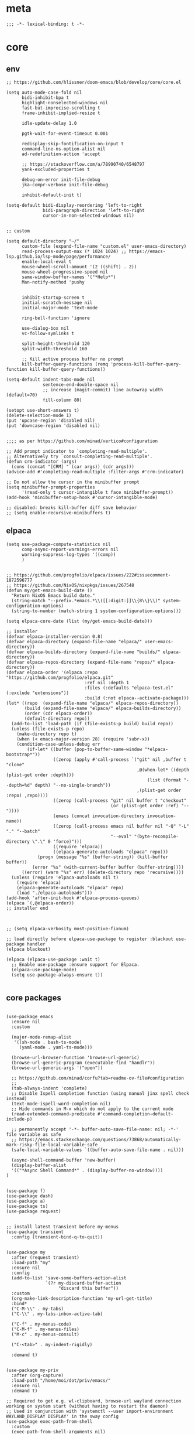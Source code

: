 # -*- eval: (babel-tangle-mode 1) -*-
#+PROPERTY: header-args :results silent :tangle "./init.el"

* meta
#+begin_src elisp
;;; -*- lexical-binding: t -*-
#+end_src

* core
** env
#+begin_src elisp
;; https://github.com/hlissner/doom-emacs/blob/develop/core/core.el

(setq auto-mode-case-fold nil
      bidi-inhibit-bpa t
      highlight-nonselected-windows nil
      fast-but-imprecise-scrolling t
      frame-inhibit-implied-resize t

      idle-update-delay 1.0

      pgtk-wait-for-event-timeout 0.001

      redisplay-skip-fontification-on-input t
      command-line-ns-option-alist nil
      ad-redefinition-action 'accept

      ;; https://stackoverflow.com/a/78990740/6548797
      yank-excluded-properties t

      debug-on-error init-file-debug
      jka-compr-verbose init-file-debug

      inhibit-default-init t)

(setq-default bidi-display-reordering 'left-to-right
              bidi-paragraph-direction 'left-to-right
              cursor-in-non-selected-windows nil)


;; custom

(setq default-directory "~/"
      custom-file (expand-file-name "custom.el" user-emacs-directory)
      read-process-output-max (* 1024 1024) ;; https://emacs-lsp.github.io/lsp-mode/page/performance/
      enable-local-eval t
      mouse-wheel-scroll-amount '(2 ((shift) . 2))
      mouse-wheel-progressive-speed nil
      same-window-buffer-names '("*Help*")
      Man-notify-method 'pushy


      inhibit-startup-screen t
      initial-scratch-message nil
      initial-major-mode 'text-mode

      ring-bell-function 'ignore

      use-dialog-box nil
      vc-follow-symlinks t

      split-height-threshold 120
      split-width-threshold 160

      ;; Kill active process buffer no prompt
      kill-buffer-query-functions (remq 'process-kill-buffer-query-function kill-buffer-query-functions))

(setq-default indent-tabs-mode nil
              sentence-end-double-space nil
              ;; increase (magit-commit) line autowrap width (default=70)
              fill-column 80)

(setopt use-short-answers t)
(delete-selection-mode 1)
(put 'upcase-region 'disabled nil)
(put 'downcase-region 'disabled nil)


;;;; as per https://github.com/minad/vertico#configuration

;; Add prompt indicator to `completing-read-multiple'.
;; Alternatively try `consult-completing-read-multiple'.
(defun crm-indicator (args)
  (cons (concat "[CRM] " (car args)) (cdr args)))
(advice-add #'completing-read-multiple :filter-args #'crm-indicator)

;; Do not allow the cursor in the minibuffer prompt
(setq minibuffer-prompt-properties
      '(read-only t cursor-intangible t face minibuffer-prompt))
(add-hook 'minibuffer-setup-hook #'cursor-intangible-mode)

;; disabled: breaks kill-buffer diff save behavior
;; (setq enable-recursive-minibuffers t)
#+end_src

** elpaca
#+begin_src elisp
(setq use-package-compute-statistics nil
      comp-async-report-warnings-errors nil
      warning-suppress-log-types '((comp))
      )


;; https://github.com/progfolio/elpaca/issues/222#issuecomment-1872596777
;; https://github.com/NixOS/nixpkgs/issues/267548
(defun my/get-emacs-build-date ()
  "Return NixOS Emacs build date."
  (string-match "--prefix.*emacs.*\\([[:digit:]]\\{8\\}\\)" system-configuration-options)
  (string-to-number (match-string 1 system-configuration-options)))

(setq elpaca-core-date (list (my/get-emacs-build-date)))

;; installer
(defvar elpaca-installer-version 0.8)
(defvar elpaca-directory (expand-file-name "elpaca/" user-emacs-directory))
(defvar elpaca-builds-directory (expand-file-name "builds/" elpaca-directory))
(defvar elpaca-repos-directory (expand-file-name "repos/" elpaca-directory))
(defvar elpaca-order '(elpaca :repo "https://github.com/progfolio/elpaca.git"
                              :ref nil :depth 1
                              :files (:defaults "elpaca-test.el" (:exclude "extensions"))
                              :build (:not elpaca--activate-package)))
(let* ((repo  (expand-file-name "elpaca/" elpaca-repos-directory))
       (build (expand-file-name "elpaca/" elpaca-builds-directory))
       (order (cdr elpaca-order))
       (default-directory repo))
  (add-to-list 'load-path (if (file-exists-p build) build repo))
  (unless (file-exists-p repo)
    (make-directory repo t)
    (when (< emacs-major-version 28) (require 'subr-x))
    (condition-case-unless-debug err
        (if-let* ((buffer (pop-to-buffer-same-window "*elpaca-bootstrap*"))
                  ((zerop (apply #'call-process `("git" nil ,buffer t "clone"
                                                  ,@(when-let* ((depth (plist-get order :depth)))
                                                      (list (format "--depth=%d" depth) "--no-single-branch"))
                                                  ,(plist-get order :repo) ,repo))))
                  ((zerop (call-process "git" nil buffer t "checkout"
                                        (or (plist-get order :ref) "--"))))
                  (emacs (concat invocation-directory invocation-name))
                  ((zerop (call-process emacs nil buffer nil "-Q" "-L" "." "--batch"
                                        "--eval" "(byte-recompile-directory \".\" 0 'force)")))
                  ((require 'elpaca))
                  ((elpaca-generate-autoloads "elpaca" repo)))
            (progn (message "%s" (buffer-string)) (kill-buffer buffer))
          (error "%s" (with-current-buffer buffer (buffer-string))))
      ((error) (warn "%s" err) (delete-directory repo 'recursive))))
  (unless (require 'elpaca-autoloads nil t)
    (require 'elpaca)
    (elpaca-generate-autoloads "elpaca" repo)
    (load "./elpaca-autoloads")))
(add-hook 'after-init-hook #'elpaca-process-queues)
(elpaca `(,@elpaca-order))
;; installer end



;; (setq elpaca-verbosity most-positive-fixnum)

;; load directly before elpaca-use-package to register :blackout use-package handler
(elpaca blackout)

(elpaca (elpaca-use-package :wait t)
  ;; Enable use-package :ensure support for Elpaca.
  (elpaca-use-package-mode)
  (setq use-package-always-ensure t))

#+end_src

** core packages
#+begin_src elisp

(use-package emacs
  :ensure nil
  :custom

  (major-mode-remap-alist
   '((sh-mode . bash-ts-mode)
     (yaml-mode . yaml-ts-mode)))

  (browse-url-browser-function 'browse-url-generic)
  (browse-url-generic-program (executable-find "handlr"))
  (browse-url-generic-args '("open"))

  ;; https://github.com/minad/corfu?tab=readme-ov-file#configuration
  ;;
  (tab-always-indent 'complete)
  ;; Disable Ispell completion function (using manual jinx spell check instead)
  (text-mode-ispell-word-completion nil)
  ;; Hide commands in M-x which do not apply to the current mode
  (read-extended-command-predicate #'command-completion-default-include-p)

  ;; permanently accept '-*- buffer-auto-save-file-name: nil; -*-' file variable as safe
  ;; https://emacs.stackexchange.com/questions/73868/automatically-mark-risky-file-local-variable-safe
  (safe-local-variable-values `((buffer-auto-save-file-name . nil)))

  (async-shell-command-buffer 'new-buffer)
  (display-buffer-alist
  '(("*Async Shell Command*" . (display-buffer-no-window))))
)


(use-package f)
(use-package dash)
(use-package a)
(use-package ts)
(use-package request)


;; install latest transient before my-menus
(use-package transient
  :config (transient-bind-q-to-quit))


(use-package my
  :after (request transient)
  :load-path "my"
  :ensure nil
  :config
  (add-to-list 'save-some-buffers-action-alist
               `(?r my-discard-buffer-action
                    "discard this buffer"))
  :custom
  (org-make-link-description-function 'my-url-get-title)
  :bind*
  ("C-M-\\" . my-tabs)
  ("C-\\" . my-tabs-inbox-active-tab)

  ("C-f" . my-menus-code)
  ("C-M-f" . my-menus-files)
  ("M-c" . my-menus-consult)

  ("C-<tab>" . my-indent-rigidly)

  :demand t)


(use-package my-priv
  :after (org-capture)
  :load-path "/home/moi/dot/priv/emacs/"
  :ensure nil
  :demand t)

;; Required to get e.g. wl-clipboard, browse-url wayland connection working on system start (without having to restart the daemon)
;; Used in conjunction with 'systemctl --user import-environment WAYLAND_DISPLAY DISPLAY' in the sway config
(use-package exec-path-from-shell
  :custom
  (exec-path-from-shell-arguments nil)
  (exec-path-from-shell-variables '("DISPLAY" "WAYLAND_DISPLAY"))
  :init
  (my-with-eval-after-frame
   (exec-path-from-shell-initialize)))
#+end_src

* common
** keybindings
#+begin_src elisp
(use-package general
  :ensure (:wait t)
  :config
  (general-auto-unbind-keys))


(general-unbind
  ;; disable overwrite
  "<insert>"
  ;; disable mouse-wheel zoom
  "<C-mouse-4>"
  "<C-mouse-5>"
  "C-<wheel-down>"
  "C-<wheel-up>"
  "<pinch>"

  ;; https://www.reddit.com/r/emacs/comments/3c61zl/abolish_the_secondary_selection_quick_and_easy/
  "<M-drag-mouse-1>" ; mouse-set-secondary
  "<M-down-mouse-1>"   ; mouse-drag-secondary
  "<M-mouse-1>"	  ; mouse-start-secondary
  "<M-mouse-2>"	  ; mouse-yank-secondary
  "<M-mouse-3>")	  ; mouse-secondary-save-then-kill

(general-def
  :keymaps 'prog-mode-map
  ;; not global because conflict with org-mode new heading
  "C-<return>" 'crux-smart-open-line
  "M-<return>" 'crux-smart-open-line-above
  )

(general-def
  "C-z" 'yank
  "M-;" 'comment-line

  "C-M-`" 'quoted-insert

  "M-y" 'consult-yank-pop
  "C-M-s" 'consult-ripgrep

  "C-M-r" 'project-query-replace-regexp

  "C-x b" 'magit-blame
  "C-x l" 'magit-log-buffer-file

  "M-." 'xref-find-definitions
  ;; clashes with run-elisp-function
  ;; "M-:" 'xref-find-definitions-other-window
  "C-M-." 'xref-find-references
  "C-r" 'substitute-target-in-buffer

  "C-<backspace>" 'puni-backward-kill-word)

(general-def
  :keymaps 'override
  :prefix "C-c"
  "l" 'org-store-link
  "a" 'org-agenda
  "b" 'org-iswitchb
  "c" 'org-capture)

(general-def
  :keymaps 'org-mode-map :package 'org
  "<return>" 'org-return
  "M-S-<delete>" 'my/org-delete-heading-or-line

  "C-M-<end>" 'org-sentence-newline
  "C-c e" 'org-edit-special
  "C-c TAB" nil)


(general-def :package 'mosey
  "C-a" 'mosey-backward-bounce
  "C-e" 'mosey-forward-bounce
  )


(general-def
  :keymaps 'key-translation-map
  "M-q" "C-u")

(general-def
  :keymaps 'org-src-mode-map :package 'org
  "C-c e" 'org-edit-src-exit)

(general-def
  :keymaps 'drag-stuff-mode-map :package 'drag-stuff
  "M-<up>" 'drag-stuff-up
  "M-<down>" 'drag-stuff-down)

(general-def
  :keymaps 'isearch-mode-map
  "C-r" 'isearch-query-replace)

(general-def
  :keymaps 'dired-mode-map :package 'dirvish
  "M-<return>" 'dirvish-dispatch
  "M-#" 'dired-find-file
  )

(general-def
  :keymaps 'override

  "C-l" 'goto-line
  "C-q" 'embark-act


  "M-'" 'crux-duplicate-current-line-or-region

  "˝" 'previous-buffer
  "’" 'next-buffer

  "C-^" 'delete-window
  "C-1" 'delete-other-windows
  "C-2" 'split-window-right
  "C-3" 'split-window-below
  "C-M-1" 'winner-undo
  "C-M-2" 'winner-redo

  "M-[" 'windmove-left
  "M-\\" 'windmove-right
  "M-=" 'windmove-up
  "M-]" 'windmove-down

  "M-{" 'buf-move-left
  "M-|" 'buf-move-right
  "M-+" 'buf-move-up
  "M-}" 'buf-move-down

  "C-d" 'consult-project-extra-find
  "M-d" 'consult-buffer
  "C-M-d" 'find-file



  "C-M-p" 'vundo
  "C-p" 'undo-fu-only-undo
  "M-p" 'undo-fu-only-redo


  "C-<up>" 'golden-ratio-scroll-screen-down
  "C-<down>" 'golden-ratio-scroll-screen-up

  "C-x ^" nil
  "C-x d" nil

  "C-M-k" 'kill-current-buffer
  "M-r" 'revert-buffer

  "<f5>" 'profiler-start
  "<f6>" 'profiler-stop

  "M-e" 'eldoc-print-current-symbol-info
  )

(general-def
  :keymaps 'eglot-mode-map :package 'eglot
  "M-/"  'eglot-code-actions
  "C-r" 'eglot-rename)

(general-def
  :keymaps 'embark-file-map :package 'embark
  "!" nil
  "&" nil
  "f" nil
  "r" nil
  "d" nil
  "R" nil
  "b" nil
  "l" nil
  "m" 'magit-project-status)

(general-def
  :keymaps 'embark-region-map :package 'embark
  "t" 'google-translate-smooth-translate
  "d" 'lexic-search)

(general-def
  :keymaps 'embark-identifier-map :package 'embark
  "s" 'jinx-correct)

(general-def
  :keymaps 'embark-symbol-map :package 'embark
  "s" 'jinx-correct)
#+end_src

** editing
#+begin_src elisp
(blackout 'eldoc-mode)
(setq xref-prompt-for-identifier nil)


(use-package yasnippet-snippets)

(use-package yasnippet
  :after yasnippet-snippets
  :config
  (yas-reload-all)
  :hook
  ;; alternatively try as global mode: https://github.com/rnkn/olivetti/pull/56
  (prog-mode . yas-minor-mode)
  :blackout yas-minor-mode
  )
#+end_src

** modeline
#+begin_src elisp
(setq-default
 mode-line-position (list "%l,%c")
 mode-line-format
 '("%e" mode-line-front-space
   mode-line-mule-info
   (:propertize (" " mode-line-position) display (min-width (8.0)))
   mode-line-frame-identification mode-line-buffer-identification
   mode-line-modes mode-line-misc-info " "
   mode-line-end-spaces)
 )
#+end_src

** debugging
#+begin_src elisp
(use-package explain-pause-mode
  :ensure (:host github :repo "lastquestion/explain-pause-mode")
  :commands explain-pause-mode)

(use-package esup
  :custom
  (esup-depth 0)
  :commands esup)

(use-package dape
  :init
  ;; To use window configuration like gud (gdb-mi)
  ;; (setq dape-buffer-window-arrangement 'gud)

  :config
  ;; Info buffers to the right
  ;; (setq dape-buffer-window-arrangement 'right)

  ;; Global bindings for setting breakpoints with mouse
  ;; (dape-breakpoint-global-mode)

  ;; To not display info and/or buffers on startup
  ;; (remove-hook 'dape-on-start-hooks 'dape-info)
  ;; (remove-hook 'dape-on-start-hooks 'dape-repl)

  ;; To display info and/or repl buffers on stopped
  ;; (add-hook 'dape-on-stopped-hooks 'dape-info)
  ;; (add-hook 'dape-on-stopped-hooks 'dape-repl)

  ;; Kill compile buffer on build success
  ;; (add-hook 'dape-compile-compile-hooks 'kill-buffer)
  )
#+end_src

** backup & auto-save
[[http://stackoverflow.com/questions/151945/how-do-i-control-how-emacs-makes-backup-files][source]]
#+begin_src elisp
(setq delete-old-versions t
      kept-new-versions 6
      create-lockfiles nil
      kept-old-versions 2
      version-control t
      backup-by-copying t
      emacs-tmp-dir (my-ensure-dir user-emacs-directory "tmp/")
      emacs-backup-dir (my-ensure-dir emacs-tmp-dir "backups/")
      emacs-autosave-dir (my-ensure-dir emacs-tmp-dir "autosaves/")
      backup-directory-alist `(("." . ,emacs-backup-dir))
      auto-save-file-name-transforms `((".*" ,emacs-autosave-dir t))
      auto-save-list-file-prefix emacs-autosave-dir)
#+end_src

** buffer & window management
#+begin_src elisp
(winner-mode 1)

(use-package buffer-move)

(use-package mosey)

(use-package edit-indirect
  :ensure (:type git :host github :repo "Fanael/edit-indirect")
  :commands edit-indirect-region)


(use-package activities
  :init
  (activities-mode)
  (activities-tabs-mode)

  :bind (("M-1" . activities-new)
         ("M-2" . activities-resume)
         ("M-3" . activities-suspend)
         ("M-4" . activities-discard))

  :custom
  (tab-bar-show 1)
  (tab-bar-new-button-show nil)
  (tab-bar-close-button-show nil)
  )


;;; from https://github.com/nex3/perspective-el#some-musings-on-emacs-window-layouts

(customize-set-variable 'display-buffer-base-action
                        '((display-buffer-reuse-window display-buffer-same-window)
                          (reusable-frames . t)))

(customize-set-variable 'even-window-sizes nil)     ; avoid resizing
#+end_src

** secrets
#+begin_src elisp
(use-package auth-source-pass
  :ensure nil
  :init (auth-source-pass-enable)
  :custom
  (auth-source-pass-filename (getenv "PASSWORD_STORE_DIR"))
  (auth-sources '(password-store)))

(use-package
  epa-file
  :ensure nil
  :custom (epa-file-select-keys nil))

(use-package secrets
  :ensure nil)
#+end_src

** minibuffer abort
http://trey-jackson.blogspot.com/2010/04/emacs-tip-36-abort-minibuffer-when.html
#+begin_src elisp
(defun stop-using-minibuffer ()
  "kill the minibuffer"
  (when (and (>= (recursion-depth) 1) (active-minibuffer-window))
    (abort-recursive-edit)))

(add-hook 'mouse-leave-buffer-hook 'stop-using-minibuffer)
#+end_src

* inbox
#+begin_src elisp

#+end_src

* general-purpose
** org-mode
#+begin_src elisp
;; disabled in order to fix isearch reveal of collapsed org trees
;; (use-package reveal
;;   :hook (org-mode . reveal-mode)
;;     :blackout reveal-mode)
(use-package org
  :demand t
  :mode ("\\.org\\'" . org-mode)
  :config
  (org-babel-do-load-languages
   'org-babel-load-languages
   '((emacs-lisp . t)
     (latex . t)
     (python . t)
     (gnuplot . t)
     (shell . t)
     (sql . t)))


  ;; https://emacs.stackexchange.com/a/75282
  (defun org-attach-save-file-list-to-property (dir)
    "Save list of attachments to ORG_ATTACH_FILES property."
    (when-let* ((files (org-attach-file-list dir)))
      (org-set-property "ORG_ATTACH_FILES" (mapconcat #'identity files ", "))))
  (add-hook 'org-attach-after-change-hook #'org-attach-save-file-list-to-property)

  ;; https://lists.sr.ht/~protesilaos/denote/%3C87ilfj3ns6.fsf%40marcfargas.com%3E
  ;; works in conjunction w/ notes/.dir-locals.el
  (add-to-list 'safe-local-variable-values
               '(org-attach-preferred-new-method))
  (setq org-attach-id-dir "files/"
        org-attach-dir-relative t
        org-attach-auto-tag nil
        org-attach-use-inheritance t
        org-attach-preferred-new-method 'dir
        )

  :custom
  (org-directory "~/dot/notes/org")
  (org-cycle-separator-lines 1)
  (org-return-follows-link nil)
  (org-support-shift-select t)
  (org-image-actual-width '(500))
  (org-list-allow-alphabetical t)
  (org-use-property-inheritance t)
  (org-use-sub-superscripts nil)
  (org-checkbox-hierarchical-statistics t)

  (org-export-with-toc nil)
  (org-export-with-section-numbers nil)
  (org-refile-use-outline-path t)
  (org-datetree-add-timestamp 1)
  (org-extend-today-until 6)
  (org-duration-format (quote h:mm))
  (org-outline-path-complete-in-steps nil)
  (org-hide-emphasis-markers t)
  (org-refile-targets '((nil :level . 2)))

  (org-src-fontify-natively t)
  (org-src-tab-acts-natively t)
  (org-pretty-entities t)
  (org-src-preserve-indentation t)
  (org-src-window-setup 'current-window)
  (org-edit-src-auto-save-idle-delay 60)

  (org-insert-heading-respect-content t)

  (org-startup-folded 'showlevel2)

  (org-priority-lowest 70)
  )

(use-package org-contrib
  :after org
  :config
  (require 'org-checklist)
  )

(use-package company-org-block
  :commands company-org-block
  :after (org cape))

(use-package my-org
  :after org
  :load-path "my/org"
  :ensure nil
  )

(use-package polymode :defer t)

(use-package org-modern
  :after org
  :init (global-org-modern-mode))

(use-package org-web-tools
  :after org
  :bind (:map org-mode-map
              (("M-l" . org-web-tools-insert-link-for-url)))
  )

#+end_src

*** org-crypt
https://orgmode.org/manual/Org-Crypt.html
#+begin_src elisp
(use-package org-crypt
  :after org
  :ensure nil
  :config
  (org-crypt-use-before-save-magic)
  (add-to-list 'safe-local-variable-values
               '(buffer-auto-save-file-name nil))
  :custom
  (org-crypt-key "jan.moeller0@gmail.com")
  )

;; https://stackoverflow.com/questions/76388376/emacs-org-encrypt-entry-hangs-when-file-is-modified
(fset 'epg-wait-for-status 'ignore)


(use-package age
  :config
  (age-file-enable)
  :custom
  (age-default-identity  "~/.config/age/identity.age")
  (age-default-recipient "~/.config/age/public-key.txt"))

#+end_src

** notes
#+begin_src elisp
(use-package denote
  :demand t
  :init
  (setq my/denote-directory-moi "~/dot/notes/moi"
        my/denote-directory-wrk "~/dot/notes/wrk")
  :custom
  (denote-directory my/denote-directory-moi)
  )

(use-package denote-silo-extras
  :after denote
  :ensure nil
  :custom
  (denote-silo-extras-directories `(,my/denote-directory-wrk))
  )

(use-package consult-notes
  :after denote
  :bind
  ("C-<home>" . consult-notes)
  ("C-S-<home>" . (lambda () (interactive) (let ((denote-directory my/denote-directory-wrk)) (consult-notes))))
  ("M-<home>" . consult-notes-search-in-all-notes)
  ("M-S-<home>" . (lambda () (interactive) (let ((denote-directory my/denote-directory-wrk)) (consult-notes-search-in-all-notes))))
  :init (consult-notes-denote-mode)
  :custom
  (consult-notes-denote-display-id nil)
  )
#+end_src

** special modes
#+begin_src elisp
(use-package vlf
    :commands (vlf-mode vlf)
    :init (require 'vlf-setup))

(use-package logview
    :commands logview-mode)

(use-package journalctl-mode
  :commands journalctl)
#+end_src

** passive modes
#+begin_src elisp
(use-package whole-line-or-region
    :init (whole-line-or-region-global-mode 1)
    :blackout whole-line-or-region-local-mode)

(use-package editorconfig
    :config (editorconfig-mode 1)
    :blackout editorconfig-mode)

(use-package hungry-delete
    :init (global-hungry-delete-mode)
    :blackout hungry-delete-mode)

;; https://github.com/lassik/emacs-format-all-the-code/issues/33
(use-package envrc
  :init (envrc-global-mode)
  :blackout envrc-mode)

;; currently no usage for it
;; but keep an eye on future features
;; (use-package async)

(use-package midnight
  :ensure nil
  :config
  (setq midnight-period (* 60 60 3)) ;; 3h
  (advice-add 'clean-buffer-list :around 'suppress-message-advice-around)
  (midnight-delay-set 'midnight-delay (ts-format "%I:%M%p" (ts-adjust 'minute 5 (ts-now))))
  (midnight-mode)
  :custom
  ;; https://www.emacswiki.org/emacs/CleanBufferList
  (clean-buffer-list-delay-special (* 60 60 2)) ;; 2h
  (clean-buffer-list-kill-regexps '(".*")))
#+end_src

** editing
#+begin_src elisp
(use-package substitute)

(use-package drag-stuff
  :init
  (drag-stuff-global-mode 1)
  :config
  (setq drag-stuff-except-modes '(org-mode))
  :blackout drag-stuff-mode)

(use-package golden-ratio-scroll-screen
  :custom
  (golden-ratio-scroll-highlight-flag nil)
  (golden-ratio-scroll-screen-ratio 3.0))

(use-package quickrun :commands quickrun)

(use-package expreg
  :bind
  ("C-M-w" . expreg-expand)
  ("C-M-q" . expreg-contract)
  )

(use-package combobulate
  :custom
  (combobulate-flash-node nil)
  :ensure (:host github :repo "mickeynp/combobulate" :build (:not autoloads))
  )

;; (use-package dogears
;;   :init (dogears-mode)
;;   :custom
;;   (dogears-hooks '(xref-after-jump-hook isearch-mode-end-hook))
;;   :straight (:host github :repo "alphapapa/dogears.el"))

(use-package binky
  :init
  (binky-mode)
  )
#+end_src

*** formatting
#+begin_src elisp
;; Unified approach inc: https://github.com/purcell/reformatter.el/pull/24
(use-package apheleia
  :init (apheleia-global-mode +1)
  :custom
  ;; rm prettier tab width override (adhere to .prettierrc instead)
  (apheleia-formatters-respect-indent-level nil)
  :config
  ;; add additional formatters
  (push '(treefmt . ("treefmt" "-v" "--stdin" file)) apheleia-formatters)
  (push '(elisp-autofmt . apheleia-elisp-autofmt-buffer) apheleia-formatters)

  ;; overwrite mode formatters
  (setf (alist-get 'nix-ts-mode apheleia-mode-alist) 'treefmt)
  (setf (alist-get 'sh-mode apheleia-mode-alist) 'treefmt)
  (setf (alist-get 'bash-ts-mode apheleia-mode-alist) 'treefmt)
  (setf (alist-get 'go-ts-mode apheleia-mode-alist) 'treefmt)
  (setf (alist-get 'terraform-mode apheleia-mode-alist) 'treefmt)
  (setf (alist-get 'rustic-mode apheleia-mode-alist) 'treefmt)
  (setf (alist-get 'lua-mode apheleia-mode-alist) 'treefmt)
  (setf (alist-get 'slint-mode apheleia-mode-alist) 'treefmt)
  (setf (alist-get 'toml-ts-mode apheleia-mode-alist) 'treefmt)
  (setf (alist-get 'nim-mode apheleia-mode-alist) 'treefmt)

  ;; add mode formatters
  (push '(nxml-mode . treefmt) apheleia-mode-alist)
  (push '(jsonnet-mode . treefmt) apheleia-mode-alist)
  (push '(d2-mode . treefmt) apheleia-mode-alist)
  (push '(emacs-lisp-mode . elisp-autofmt) apheleia-mode-alist)

  ;; disable mode formatting
  (setf apheleia-mode-alist (assoc-delete-all 'yaml-ts-mode apheleia-mode-alist))
  (setf apheleia-mode-alist (assoc-delete-all 'yaml-mode apheleia-mode-alist))

  (cl-defun apheleia-elisp-autofmt-buffer
        (&key buffer scratch callback &allow-other-keys)
      "Copy BUFFER to SCRATCH, then format scratch, then call CALLBACK."
      (with-current-buffer scratch
        (elisp-autofmt-buffer)
        (funcall callback)))
  :blackout)
#+end_src

*** lsp
#+begin_src elisp
(use-package eglot
  :ensure nil
  :config
  (add-to-list 'eglot-server-programs
               '(nix-ts-mode . ("nixd")))
  ;; performance boost
  (fset #'jsonrpc--log-event #'ignore)
  :custom
  (eglot-autoshutdown t)
  (eglot-confirm-server-initiated-edits nil)
  )

(use-package eglot-booster
  :ensure (:host github :repo "jdtsmith/eglot-booster")
  :after eglot
  :config
  (eglot-booster-mode)
  )
#+end_src

*** linting
#+begin_src elisp
(use-package jinx ;; spell checking
  :ensure nil ;; built by nix
  :hook (text-mode conf-mode)
  :custom (jinx-languages "en_US de_DE" )
  :blackout)
#+end_src

** isearch
#+begin_src elisp
(use-package isearch-mb
  :init (isearch-mb-mode)
  :config
  (setq-default
   isearch-lazy-count t
   search-ring-max 200
   regexp-search-ring-max 200))


;;;; isearch tweaks

;;; auto-wrap isearch: https://stackoverflow.com/a/36707038

;; Prevents issue where you have to press backspace twice when
;; trying to remove the first character that fails a search
(define-key isearch-mode-map [remap isearch-delete-char] 'isearch-del-char)

(defadvice isearch-search (after isearch-no-fail activate)
  (unless isearch-success
    (ad-disable-advice 'isearch-search 'after 'isearch-no-fail)
    (ad-activate 'isearch-search)
    (isearch-repeat (if isearch-forward 'forward))
    (ad-enable-advice 'isearch-search 'after 'isearch-no-fail)
    (ad-activate 'isearch-search)))


;; instant isearch reverse
;; https://emacs.stackexchange.com/a/58825
(define-advice isearch-repeat (:before (direction &optional count) goto-other-end)
  "If reversing, start the search from the other end of the current match."
  (unless (eq isearch-forward (eq direction 'forward))
    (when isearch-other-end
      (goto-char isearch-other-end))))
#+end_src

** minibuffer & completion
#+begin_src elisp
(use-package vertico
  :ensure (vertico :files (:defaults "extensions/*"))
  :init
  (vertico-mode)
)

(use-package vertico-directory
  :ensure nil
  :after vertico
  :hook (rfn-eshadow-update-overlay . vertico-directory-tidy)
  :bind (:map vertico-map
              (("M-<right>" . vertico-directory-enter)
               ("M-<left>" . vertico-directory-delete-word)))
  )

(use-package savehist
  :ensure nil
  :init
  (savehist-mode))

(use-package orderless
  :custom
  ;; from https://github.com/minad/vertico?tab=readme-ov-file#configuration
  (completion-styles '(orderless basic))
  (completion-category-defaults nil)
  (completion-category-overrides '((file (styles partial-completion)))))

;; https ://www.reddit.com/r/emacs/comments/krptmz/emacs_completion_framework_embark_consult/
(use-package consult
  :after consult-project-extra
  :custom
  (consult-preview-key nil)
  (consult-narrow-key "^")

  (consult-buffer-sources '(consult--source-hidden-buffer
                            consult--source-modified-buffer
                            consult--source-buffer
                            consult--source-recent-file
                            consult--source-file-register
                            consult--source-bookmark))

  :config
  (consult-customize
   consult--source-bookmark
   :hidden t)
  )

(use-package consult-project-extra)


(use-package marginalia
  :init
  (marginalia-mode)
  :config
  ;; disable all annotations
  (mapc
   (lambda (x)
     (setcdr x (cons 'none (remq 'none (cdr x)))))
   marginalia-annotator-registry)
  )

(use-package embark-consult
  :hook
  (embark-collect-mode . consult-preview-at-point-mode))

(use-package embark
  :after embark-consult
  :config
  (push 'embark--ignore-target
        (alist-get 'jinx-correct embark-target-injection-hooks))
  )
#+end_src

*** crux
https://github.com/bbatsov/crux
#+begin_src elisp
(use-package crux)
#+end_src

*** rainbow-mode
#+begin_src elisp
(use-package colorful-mode
    :ensure (:type git :host github :repo "DevelopmentCool2449/colorful-mode")
    :hook (css-ts-mode org-mode help-mode)
    :blackout)
#+end_src

*** kurecolor
#+begin_src elisp
(use-package kurecolor :defer t)
#+end_src

*** Outshine
#+begin_src elisp
(use-package outshine
    :commands outshine-mode)

(use-package navi-mode
    :commands navi-mode)
#+end_src

*** Corfu & Cape
#+begin_src elisp
(use-package corfu
    :init (global-corfu-mode)
    :custom
    (corfu-auto t)
    (corfu-auto-prefix 2)
    :blackout corfu-mode
    )

(use-package cape
  :init
  ;; TODO: maybe use cape-dict with long delay
  ;; (add-to-list 'completion-at-point-functions #'cape-ispell)
  (add-to-list 'completion-at-point-functions (cape-company-to-capf #'company-org-block))
  )

#+end_src

*** parentheses
#+begin_src elisp
;; (use-package puni
;;   :defer t
;;   :init
;;   ;; The autoloads of Puni are set up so you can enable `puni-mode` or
;;   ;; `puni-global-mode` before `puni` is actually loaded. Only after you press
;;   ;; any key that calls Puni commands, it's loaded.
;;   (puni-global-mode)

;;   :custom
;;   (puni-confirm-when-delete-unbalanced-active-region nil))

(electric-pair-mode 1)
#+end_src

*** vundo & undo-fu
#+begin_src elisp
(use-package vundo)

(use-package undo-fu)
#+end_src

*** Ediff
TODO more at [[http://oremacs.com/2015/01/17/setting-up-ediff/][oremacs.com]]
**** Config
#+begin_src elisp
(setq ediff-keep-variants nil)
(setq ediff-window-setup-function 'ediff-setup-windows-plain
      ediff-split-window-function 'split-window-horizontally)
(add-hook 'ediff-prepare-buffer-hook 'show-all)
#+end_src

*** Ripgrep
#+begin_src elisp
(use-package wgrep :defer t)
#+end_src

*** project
#+begin_src elisp
(setq project-vc-merge-submodules nil)
#+end_src

*** which-key
#+begin_src elisp
(use-package which-key
    :init (which-key-mode)
    :custom
    (which-key-show-early-on-C-h t)
    (which-key-idle-delay 3.0)
    (which-key-idle-secondary-delay 0.05)
    :blackout which-key-mode)
#+end_src

*** helpful
#+begin_src elisp
(use-package
  helpful
  :bind* (("C-h f" . helpful-callable)
          ("C-h v" . helpful-variable)
          ("C-h k" . helpful-key)
          ("C-h C-d" . helpful-at-point)
          ("C-h F" . helpful-function)
          ("C-h C" . helpful-command)))
#+end_src

*** dumb-jump
#+begin_src elisp
(use-package
  dumb-jump
  :init (add-hook 'xref-backend-functions #'dumb-jump-xref-activate)
  :custom (dumb-jump-prefer-searcher 'rg))
#+end_src

*** ix.io
#+begin_src elisp
(use-package webpaste
  :commands (webpaste-paste-buffer-or-region)
  :custom
  (webpaste-provider-priority '("paste.rs"))
)
#+end_src

** magit
#+begin_src elisp
(use-package magit
  :commands magit-status
  :custom
  (magit-auto-revert-mode nil)
  (magit-diff-section-arguments (quote ("--no-ext-diff" "-U2")))
  (magit-diff-refine-ignore-whitespace nil)
  (magit-refs-margin '(t "%Y-%m-%d %H:%M" magit-log-margin-width nil 18))
  (magit-log-margin '(t "%Y-%m-%d %H:%M" magit-log-margin-width t 18))
  (magit-diff-refine-hunk t)
  (magit-display-buffer-function 'magit-display-buffer-same-window-except-diff-v1)
  (git-commit-use-local-message-ring t)

  :config
  (magit-add-section-hook 'magit-status-sections-hook
                          'magit-insert-modules-unpulled-from-upstream
                          'magit-insert-unpulled-from-upstream)
  (magit-add-section-hook 'magit-status-sections-hook
                          'magit-insert-modules-unpushed-to-upstream
                          'magit-insert-unpulled-from-upstream)

  ;; significantly improves performance in large repos (e.g. nixpkgs)
  ;; see https://discourse.nixos.org/t/how-to-handle-nixpkgs-as-a-very-large-git-repo/24614/9
  (remove-hook 'magit-status-headers-hook 'magit-insert-tags-header)

  (defun my--git-commit-check-commitlint (force)
    (or force
        (let ((old-buffer (current-buffer)))
          (save-window-excursion
            (with-temp-buffer
              (insert-buffer-substring old-buffer)
              (let* ((commitlint-cmd "commitlint -g ~/.config/commitlint-rs/config.yaml")
                     (exit-code (shell-command-on-region (point-min) (point-max) commitlint-cmd)))
                (if (equal exit-code 0)
                    t
                  (pop-to-buffer-same-window "*Shell Command Output*" ())
                  (ansi-color-apply-on-region (point-min) (point-max))
                  (y-or-n-p "Commitlint error. Commit anyway?")
                  )
                ))))))
  (cl-pushnew 'my--git-commit-check-commitlint git-commit-finish-query-functions)
  )

#+end_src

** dired & dirvish
#+begin_src elisp
;; mostly based on https://github.com/alexluigit/dirvish/blob/main/Configuration.org#Example-config

(use-package dired
  :ensure nil
  :custom
  (dired-recursive-deletes 'top)
  (dired-recursive-copies 'always)
  (delete-by-moving-to-trash t)
  (dired-dwim-target t)
  (dired-auto-revert-buffer t)
  (dired-clean-confirm-killing-deleted-buffers nil)
  ;; todo: not respected?
  (dired-kill-when-opening-new-dired-buffer t)
  (dired-listing-switches "-aDGhvl --group-directories-first --time-style=long-iso"))

(use-package dirvish
  :demand t
  :custom
  (dirvish-mode-line-height 15)
  :init
  (dirvish-override-dired-mode))

(use-package dired-x
  :ensure nil
  ;; Enable dired-omit-mode by default
  ;; :hook
  ;; (dired-mode . dired-omit-mode)
  :config
  ;; Make dired-omit-mode hide all "dotfiles"
  ;; (setq dired-omit-files
  ;;       (concat dired-omit-files "\\|^\\..*$"))
  )

(use-package diredfl
  :hook
  (dired-mode . diredfl-mode))
#+end_src

* languages
** adoc
#+begin_src elisp
(use-package adoc-mode
    :mode "\\.adoc\\'")
#+end_src

** c++
#+begin_src elisp
(use-package c++-mode
  :ensure nil
  :mode "\\.h\\'")

(use-package rtags
  :defer t)

(use-package irony
  :init (defun my--on-c++-mode ()
          (irony-mode)
          (flycheck-mode)
          ;; (rtags-start-process-unless-running)
          )
  :hook (c++-mode . my--on-c++-mode))

(use-package flycheck-irony
  :hook (flycheck-mode . flycheck-irony-setup))
#+end_src

** docs
#+begin_src elisp
(use-package pdf-tools
  :ensure nil ;; built by nix
  :mode "\\.pdf\\'")


(use-package csv-mode)
#+end_src

** docker
#+begin_src elisp
(use-package dockerfile-mode
    :mode ("\\Dockerfile\\'" . dockerfile-ts-mode))
#+end_src

** elisp
#+begin_src elisp
(use-package emacs-lisp
  :ensure nil
  :hook (emacs-lisp-mode . nameless-mode)
  )

(use-package nameless
  :commands nameless-mode
  :custom (nameless-private-prefix t))

(use-package xtest :defer t)

(use-package elisp-autofmt)
#+end_src

** elixir
#+begin_src elisp
(use-package elixir-mode
    :hook (elixir-mode . flycheck-mode)
    :mode ("\\.ex\\'" . elixir-ts-mode))

(use-package flycheck-credo
    :after elixir-mode
    :config
    (flycheck-credo-setup)
    :custom
    (flycheck-elixir-credo-strict nil))
#+end_src

** golang
#+begin_src elisp
(use-package go-mode
    :mode ("\\.go\\'" . go-ts-mode)
    ;; :config
    ;; (require 'dap-dlv-go)
    :hook (go-ts-mode . eglot-ensure))
#+end_src

** graphql
#+begin_src elisp
(use-package graphql-mode
    :mode ("\\.gql\\'" "\\.graphql\\'"))
#+end_src

** java
#+begin_src elisp
(use-package java-mode
  :ensure nil
  ;; :hook (java-mode . eglot-ensure)
  :mode ("\\.java\\'" . java-ts-mode)
  )
#+end_src

** json
#+begin_src elisp
(use-package json-mode
    :mode ("\\.json\\'" . json-ts-mode)
    :custom
    (json-reformat:indent-width 2)
    (js-indent-level 2))
#+end_src

** jsonnet
#+begin_src elisp
(use-package jsonnet-mode
    :mode  ("\\.jsonnet\\'" "\\.libsonnet\\'"))
#+end_src

** just
#+begin_src elisp
(use-package just-mode
    :mode  ("justfile\\'"))
#+end_src

** kotlin
#+begin_src elisp
(use-package kotlin-mode
  :mode "\\.kt\\'")
#+end_src

** latex
#+begin_src elisp
(use-package tex
  :ensure nil ;; built by nix
  :mode "\\.tex\\'"
  :hook (LaTeX-mode . turn-on-reftex))
#+end_src

** lua
#+begin_src elisp
(use-package lua-mode
    :mode ("\\.lua\\'"))
#+end_src

** markdown
#+begin_src elisp
(use-package markdown-mode
    :mode "\\.md\\'")

(use-package grip-mode
  :custom
  (grip-preview-use-webkit nil))
#+end_src

** nim
#+begin_src elisp
(use-package nim-mode
    :mode "\\.nim\\'"
    :hook ((nim-mode . nimsuggest-mode)))
#+end_src

** nix
#+begin_src elisp
(use-package nix-ts-mode
    :mode "\\.nix.*\\'"
    :hook (nix-ts-mode . eglot-ensure))
#+end_src

** php
#+begin_src elisp
(use-package php-ts-mode
    :ensure (:type git :host github :repo "emacs-php/php-ts-mode")
    :mode "\\.php\\'")
#+end_src

** plantuml
#+begin_src elisp
(use-package
    plantuml-mode
    :mode "\\.puml\\'"
    :custom
    (plantuml-executable-path "/usr/bin/plantuml")
    (plantuml-default-exec-mode 'executable))
#+end_src

** d2
#+begin_src elisp
(use-package d2-mode
  :mode "\\.d2\\'"
  )
#+end_src
** python
#+begin_src elisp
(use-package python
  :ensure nil
  :mode ("\\.py\\'" . python-ts-mode)
  :hook (python-ts-mode . (lambda ()
                            (eglot-ensure)
                            (combobulate-mode)
                            ))
  )

;; emacs-ipython-notebook
(use-package ein
  :mode ("\\.ipynb\\'" . ein:ipynb-mode))
#+end_src

** rust
#+begin_src elisp
;; No conditional-on-mode necessary
(use-package rustic
  :ensure (:host github :repo "emacs-rustic/rustic")
  :mode ("\\.rs\\'" . rustic-mode)
  :custom
  (rustic-lsp-client 'eglot)
  (rust-mode-treesitter-derive t)
  )

(use-package ron-mode
  :mode "\\.ron\\'"
  )

(use-package slint-mode
  :mode "\\.slint\\'")
#+end_src

** sql
#+begin_src elisp
(use-package sql-indent
  :hook (sql-mode . sqlind-minor-mode)
  :blackout sqlind-minor-mode)
#+end_src

** terraform
#+begin_src elisp
(use-package terraform-mode
    :mode "\\.tf\\'"
    ;; too expensive to auto-enable when just viewing files (enable on demand when developing)
    ;; :hook (terraform-mode . eglot-ensure)
    )
#+end_src

** shell
#+begin_src elisp
(use-package bash-ts-mode
  :ensure nil
  :mode "\\.sh\\'"
  :hook (bash-ts-mode . eglot-ensure))

(use-package nushell-mode
  :mode "\\.nu\\'")

(use-package fish-mode
  :mode "\\.fish\\'")

#+end_src

** tramp
#+begin_src elisp
(setq tramp-default-method "ssh")
#+end_src

** webdev
#+begin_src elisp
(use-package css-ts-mode
  :ensure nil
  :mode ("\\.less\\'" "\\.css\\'" "\\.sass\\'")
  :custom
  (css-indent-offset 4))

(use-package scss-mode
  :ensure nil
  :mode ("\\.scss\\'"))

(use-package js-ts-mode
  :ensure nil
  :mode "\\.js\\'"
  :hook (js-ts-mode . eglot-ensure)
  :blackout)

(use-package web-mode
  :mode ("\\.jsx\\'")
  :custom
  (web-mode-enable-auto-closing t)
  (web-mode-enable-auto-indentation nil))

(use-package html-ts-mode
  :ensure nil
  :mode ("\\.html?\\'"))


(use-package typescript-ts-mode
  :ensure nil
  :mode "\\.ts\\'"
  :hook (typescript-ts-mode . (lambda ()
                                (eglot-ensure)
                                (combobulate-mode)
                                ))
  )

(use-package jtsx
  :mode ("\\.tsx\\'" . jtsx-tsx-mode)
  :hook (jtsx-tsx-mode  . eglot-ensure)
  )
#+end_src

** yaml
#+begin_src elisp

(use-package yaml-ts-mode
  :ensure nil
  :mode "\\.ya?ml"
  )

(use-package yaml-pro
  :demand t
  :hook (yaml-ts-mode yaml-pro-ts-mode)
  )
#+end_src

** hurl
#+begin_src elisp
(use-package hurl-mode
  :ensure (:host github :repo "jaszhe/hurl-mode")
    :mode "\\.hurl\\'")
#+end_src

* tools
#+begin_src elisp

(use-package x509-mode :defer t)

(use-package restclient
    :mode ("\\.http\\'" . restclient-mode)
    :commands restclient-mode)

(use-package hledger-mode
    :mode "\\.hledger\\'")

(use-package google-translate)
(use-package google-translate-smooth-ui
  :after google-translate
  :ensure nil
  :commands google-translate-smooth-translate
  :config
  ;; https://github.com/atykhonov/google-translate/issues/52#issuecomment-727920888
  (setq google-translate-translation-directions-alist '(("de" . "en")("en" . "de")))
  (defun google-translate--search-tkk () "Search TKK." (list 430675 2721866130))
  (google-translate--setup-minibuffer-keymap)
)

(use-package mail-mode
  :ensure nil
  :mode "\\/tmp\\/neomutt.*\\'")

(use-package khardel
  :after mail-mode
  :commands (khardel-edit-mode khardel-insert-email)
  :bind (:map mail-mode-map
              (("C-f" . khardel-insert-email)))
  )

(use-package himalaya)
(use-package notmuch)

(use-package gif-screencast
  :commands gif-screencast-start-or-stop
  :custom
  (gif-screencast-program "grim")
  (gif-screencast-args ()))

(use-package insert-shebang
  :config
  ;; revert ;;;###autoload(add-hook 'find-file-hook 'insert-shebang)
  (remove-hook 'find-file-hook 'insert-shebang)
  :commands insert-shebang
  :custom
  (insert-shebang-track-ignored-filename nil))

(use-package org-download
  :custom
  (org-download-method 'attach)
  :after org)

(use-package string-inflection
  :commands (string-inflection-all-cycle))

(use-package recover-buffers)

(use-package ebuku
  :commands ebuku)

(use-package units-mode
  :commands units-mode)

(use-package lorem-ipsum
  :commands (lorem-ipsum-insert-sentences lorem-ipsum-insert-paragraphs))

;; (use-package spookfox
;;   :straight
;;   (spookfox :type git
;;             :host github
;;             :repo "bitspook/spookfox"
;;             :files ("lisp/*.el" "lisp/apps/*.el"))
;;   :config
;;   (require 'spookfox-org-tabs)
;;   (setq spookfox-enabled-apps '(spookfox-org-tabs))
;;   ;; (spookfox-init)
;;   )

(use-package org-ai
  :after org)

#+end_src

* ui
#+begin_src elisp
(menu-bar-mode -1)
(tool-bar-mode -1)
(tooltip-mode -1)
(mouse-avoidance-mode)
(setq blink-cursor-blinks 3)
(scroll-bar-mode -1)
(column-number-mode 1)
(set-face-attribute 'default nil :family "Monospace" :height 110)
(setq-default cursor-type 'bar)

(use-package olivetti
  :hook
  ;; alternatively try as global mode: https://github.com/rnkn/olivetti/pull/56
  (text-mode . olivetti-mode)
  (prog-mode . olivetti-mode)
  (dired-mode . olivetti-mode)
  (magit-mode . olivetti-mode)
  ;; (fundamental-mode . olivetti-mode)
  :custom
  (olivetti-mode-on-hook '())
  (olivetti-body-width 125)
  :blackout olivetti-mode)


;; https://stackoverflow.com/questions/27845980/how-do-i-remove-newline-symbols-inside-emacs-vertical-border
(setf (cdr (assq 'continuation fringe-indicator-alist))
      '(nil right-curly-arrow) ;; right indicator only
      )

(use-package modus-themes
    :init
    (defun my-modus-themes-custom-faces ()
      (modus-themes-with-colors
        (custom-set-faces
         `(show-paren-match ((,c :foreground ,green-intense :background unspecified :weight bold)))
         `(olivetti-fringe ((,c :background ,bg-main)))
         )))
    ;; TODO: not working, must be called manually after load-theme
    (add-hook 'modus-themes-after-load-theme-hook #'my-modus-themes-custom-faces)
    :config
    (load-theme 'modus-operandi-tinted :no-confim)
    (my-modus-themes-custom-faces)
    )

#+end_src

* finish
#+begin_src elisp
(use-package gcmh
  :init
  ;; https://github.com/hlissner/doom-emacs/blob/develop/core/core.el#L295
  (setq gcmh-idle-delay 'auto  ; default is 15s
        gcmh-auto-idle-delay-factor 10
        ;; 16mb
        gcmh-high-cons-threshold (* 16 1024 1024))
  (gcmh-mode 1)
  :blackout)
#+end_src

* Calc
https://www.reddit.com/r/emacs/comments/1mbn0s/the_emacs_calculator/
* braindump
** other
*** [[http://www.wisdomandwonder.com/wordpress/wp-content/uploads/2014/03/C3F.html#sec-10-2-3][@wisomandwonder]]
*** [[https://github.com/emacs-tw/awesome-emacs][awesome-emac2s]]
** elisp tips
- [[https://www.reddit.com/r/emacs/comments/3nu2xr/emacs_lisp_programming_thoughts/][@reddit.com]]
*** regexp
\(Buy: \)\([0-9]+\) -> \1\,(+ \#2 \#)

*** C-c C-o save search results
*** reset var: `(setq foo (eval (car (get 'foo 'standard-value))))`
** plausiblly
https://github.com/abo-abo/hydra/wiki/Emacs
